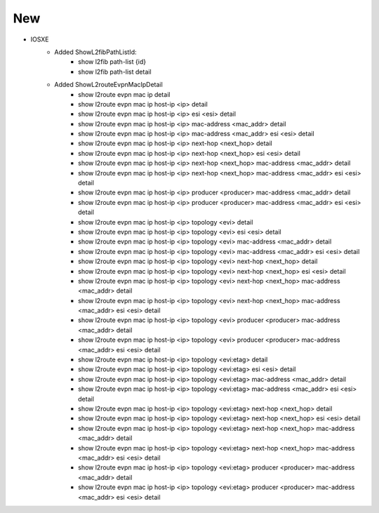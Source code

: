 --------------------------------------------------------------------------------
                            New
--------------------------------------------------------------------------------
* IOSXE
    * Added ShowL2fibPathListId:
        * show l2fib path-list {id}
        * show l2fib path-list detail

    * Added ShowL2routeEvpnMacIpDetail
        * show l2route evpn mac ip detail
        * show l2route evpn mac ip host-ip <ip> detail
        * show l2route evpn mac ip host-ip <ip> esi <esi> detail
        * show l2route evpn mac ip host-ip <ip> mac-address <mac_addr> detail
        * show l2route evpn mac ip host-ip <ip> mac-address <mac_addr> esi <esi> detail
        * show l2route evpn mac ip host-ip <ip> next-hop <next_hop> detail
        * show l2route evpn mac ip host-ip <ip> next-hop <next_hop> esi <esi> detail
        * show l2route evpn mac ip host-ip <ip> next-hop <next_hop> mac-address <mac_addr> detail
        * show l2route evpn mac ip host-ip <ip> next-hop <next_hop> mac-address <mac_addr> esi <esi> detail
        * show l2route evpn mac ip host-ip <ip> producer <producer> mac-address <mac_addr> detail
        * show l2route evpn mac ip host-ip <ip> producer <producer> mac-address <mac_addr> esi <esi> detail
        * show l2route evpn mac ip host-ip <ip> topology <evi> detail
        * show l2route evpn mac ip host-ip <ip> topology <evi> esi <esi> detail
        * show l2route evpn mac ip host-ip <ip> topology <evi> mac-address <mac_addr> detail
        * show l2route evpn mac ip host-ip <ip> topology <evi> mac-address <mac_addr> esi <esi> detail
        * show l2route evpn mac ip host-ip <ip> topology <evi> next-hop <next_hop> detail
        * show l2route evpn mac ip host-ip <ip> topology <evi> next-hop <next_hop> esi <esi> detail
        * show l2route evpn mac ip host-ip <ip> topology <evi> next-hop <next_hop> mac-address <mac_addr> detail
        * show l2route evpn mac ip host-ip <ip> topology <evi> next-hop <next_hop> mac-address <mac_addr> esi <esi> detail
        * show l2route evpn mac ip host-ip <ip> topology <evi> producer <producer> mac-address <mac_addr> detail
        * show l2route evpn mac ip host-ip <ip> topology <evi> producer <producer> mac-address <mac_addr> esi <esi> detail
        * show l2route evpn mac ip host-ip <ip> topology <evi:etag> detail
        * show l2route evpn mac ip host-ip <ip> topology <evi:etag> esi <esi> detail
        * show l2route evpn mac ip host-ip <ip> topology <evi:etag> mac-address <mac_addr> detail
        * show l2route evpn mac ip host-ip <ip> topology <evi:etag> mac-address <mac_addr> esi <esi> detail
        * show l2route evpn mac ip host-ip <ip> topology <evi:etag> next-hop <next_hop> detail
        * show l2route evpn mac ip host-ip <ip> topology <evi:etag> next-hop <next_hop> esi <esi> detail
        * show l2route evpn mac ip host-ip <ip> topology <evi:etag> next-hop <next_hop> mac-address <mac_addr> detail
        * show l2route evpn mac ip host-ip <ip> topology <evi:etag> next-hop <next_hop> mac-address <mac_addr> esi <esi> detail
        * show l2route evpn mac ip host-ip <ip> topology <evi:etag> producer <producer> mac-address <mac_addr> detail
        * show l2route evpn mac ip host-ip <ip> topology <evi:etag> producer <producer> mac-address <mac_addr> esi <esi> detail
